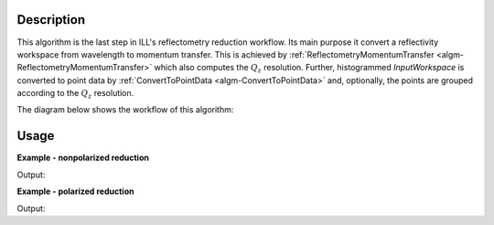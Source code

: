 .. algorithm::

.. summary::

.. relatedalgorithms::

.. properties::

Description
-----------

This algorithm is the last step in ILL's reflectometry reduction workflow. Its main purpose it convert a reflectivity workspace from wavelength to momentum transfer. This is achieved by :ref:`ReflectometryMomentumTransfer <algm-ReflectometryMomentumTransfer>` which also computes the :math:`Q_{z}` resolution. Further, histogrammed *InputWorkspace* is converted to point data by :ref:`ConvertToPointData <algm-ConvertToPointData>` and, optionally, the points are grouped according to the :math:`Q_{z}` resolution.

The diagram below shows the workflow of this algorithm:

.. diagram:: ReflectometryILLConvertToQ-v1_wkflw.dot

Usage
-----

**Example - nonpolarized reduction**

.. testcode:: NonpolarizedEx

   # Use same foreground and background settings for direct and reflected
   # beams.
   # Python dictionaries can be passed to algorithms as 'keyword arguments'.
   settings = {
      'ForegroundHalfWidth':[5],
      'LowAngleBkgOffset': 10,
      'LowAngleBkgWidth': 20,
      'HighAngleBkgOffset': 10,
      'HighAngleBkgWidth': 50,
   }
   
   # Direct beam
   direct = ReflectometryILLPreprocess(
      Run='ILL/D17/317369.nxs',
      OutputBeamPositionWorkspace='direct_beam_pos',  # For reflected angle calibration.
      **settings
   )
   directFgd = ReflectometryILLSumForeground(
       Inputworkspace=direct.OutputWorkspace,
       WavelengthRange=[2, 15])
   
   # Reflected beam
   reflected = ReflectometryILLPreprocess(
      Run='ILL/D17/317370.nxs',
      DirectBeamPositionWorkspace='direct_beam_pos',
      **settings
   )
   
   reflectivityLambda = ReflectometryILLSumForeground(
      InputWorkspace=reflected,
      DirectForegroundWorkspace=directFgd,
      WavelengthRange=[2, 15],
   )
   reflectivityQ = ReflectometryILLConvertToQ(
      InputWorkspace=reflectivityLambda,
      ReflectedBeamWorkspace=reflected,            # Needed for Q resolution
      DirectBeamWorkspace=direct.OutputWorkspace,  # Needed for Q resolution
      # The next line is not needed if SumInQ was used in foreground summation
      DirectForegroundWorkspace=directFgd,         
      GroupingQFraction=0.4
   )
   
   # The data is now in Q
   print('Reflectivity X unit: ' + reflectivityQ.getAxis(0).getUnit().unitID())
   print('Is reflectivityLambda histogram? {}'.format(reflectivityLambda.isHistogramData()))
   print('Is reflectivityQ histogram? {}'.format(reflectivityQ.isHistogramData()))
   print('Number of bins in reflectivityLambda: {}'.format(len(reflectivityLambda.readX(0))))
   # There is a lot less points due to grouping
   print('Number of points in reflectivityQ: {}'.format(len(reflectivityQ.readX(0))))
   # The Q resolution is saved in the Dx field
   print('Has reflectivityQ Dx? {}'.format(reflectivityQ.hasDx(0)))

Output:

.. testoutput:: NonpolarizedEx

   Reflectivity X unit: MomentumTransfer
   Is reflectivityLambda histogram? True
   Is reflectivityQ histogram? False
   Number of bins in reflectivityLambda: 416
   Number of points in reflectivityQ: 189
   Has reflectivityQ Dx? True

**Example - polarized reduction**

.. testcode:: PolarizedEx

   # Use same foreground and background settings for direct and reflected
   # beams.
   # Python dictionaries can be passed to algorithms as 'keyword arguments'.
   settings = {
      'ForegroundHalfWidth':[5],
      'LowAngleBkgOffset': 10,
      'LowAngleBkgWidth': 20,
      'HighAngleBkgOffset': 10,
      'HighAngleBkgWidth': 50,
   }

   # Direct beam
   direct = ReflectometryILLPreprocess(
      Run='ILL/D17/317369.nxs',
      OutputBeamPositionWorkspace='direct_beam_pos',  # For reflected angle calibration.
      **settings
   )
   directFgd = ReflectometryILLSumForeground(
       InputWorkspace=direct.OutputWorkspace,
       WavelengthRange=[2, 15]
   )
   ReflectometryILLPolarizationCor(
      InputWorkspaces='directFgd',
      OutputWorkspace='pol_corrected_direct',  # Name of the group workspace
      EfficiencyFile='ILL/D17/PolarizationFactors.txt'
   )

   # Reflected beam. Flippers set to '++'
   reflected11 = ReflectometryILLPreprocess(
      Run='ILL/D17/317370.nxs',
      DirectBeamPositionWorkspace='direct_beam_pos',
      **settings
   )

   reflectivity11 = ReflectometryILLSumForeground(
      InputWorkspace=reflected11,
      DirectForegroundWorkspace='pol_corrected_direct_++',
      WavelengthRange=[2, 15]
   )
   # Reload the reflected be. We will fake the '--' flipper settings
   reflected00 = ReflectometryILLPreprocess(
      Run='ILL/D17/317370.nxs',
      DirectBeamPositionWorkspace='direct_beam_pos',
      **settings
   )

   reflectivity00 = ReflectometryILLSumForeground(
      InputWorkspace=reflected00,
      DirectForegroundWorkspace='pol_corrected_direct_++',
      WavelengthRange=[2, 15]
   )
   # Overwrite sample logs
   replace = True
   logs = reflectivity00.mutableRun()
   logs.addProperty('Flipper1.state', '-', replace)
   logs.addProperty('Flipper1.stateint', 0, replace)
   logs.addProperty('Flipper2.state', '-', replace)
   logs.addProperty('Flipper2.stateint', 0, replace)

   # Polarization efficiency correction
   # The algorithm will think that the analyzer was off.
   ReflectometryILLPolarizationCor(
      InputWorkspaces='reflectivity00, reflectivity11',
      OutputWorkspace='pol_corrected',  # Name of the group workspace
      EfficiencyFile='ILL/D17/PolarizationFactors.txt'
   )
   # The polarization corrected workspaces get automatically generated names
   polcorr00 = mtd['pol_corrected_--']
   polcorr11 = mtd['pol_corrected_++']

   R00 = ReflectometryILLConvertToQ(
      InputWorkspace=polcorr00,
      ReflectedBeamWorkspace=reflected00,          # Needed for Q resolution
      DirectBeamWorkspace=direct.OutputWorkspace,  # Needed for Q resolution
      # The next line is not needed if SumInQ was used in foreground summation
      DirectForegroundWorkspace='pol_corrected_direct_++',
      Polarized=True,                              # Explicitly state it's polarized
      GroupingQFraction=0.4
   )
   R11 = ReflectometryILLConvertToQ(
      InputWorkspace=polcorr11,
      ReflectedBeamWorkspace=reflected11,          # Needed for Q resolution
      DirectBeamWorkspace=direct.OutputWorkspace,  # Needed for Q resolution
      # The next line is not needed if SumInQ was used in foreground summation
      DirectForegroundWorkspace='pol_corrected_direct_++',
      Polarized=True,                              # Explicitly state it's polarized
      GroupingQFraction=0.4
   )

   print('X unit in R00: ' + R00.getAxis(0).getUnit().unitID())
   print('Number of points in R00: {}'.format(len(R00.readX(0))))
   print('X unit in R11: ' + R11.getAxis(0).getUnit().unitID())
   print('Number of points in R11: {}'.format(len(R11.readX(0))))
   print('Size of Q resolution data: {}'.format(len(R11.readDx(0))))

Output:

.. testoutput:: PolarizedEx

   X unit in R00: MomentumTransfer
   Number of points in R00: 259
   X unit in R11: MomentumTransfer
   Number of points in R11: 259
   Size of Q resolution data: 259

.. categories::

.. sourcelink::
